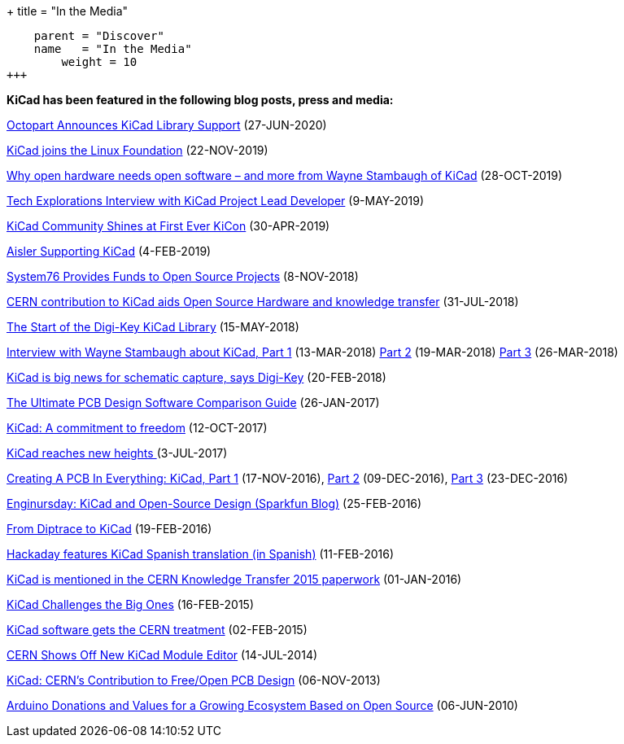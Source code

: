 +++
title = "In the Media"
[menu.main]
    parent = "Discover"
    name   = "In the Media"
	weight = 10
+++


**KiCad has been featured in the following blog posts, press and media:**

https://octopart.com/blog/archives/2020/06/over-850-000-free-kicad-models-now-on-octopart[Octopart Announces KiCad Library Support] (27-JUN-2020)

https://www.linuxfoundation.org/press-release/2019/11/kicad-joins-linux-foundation-to-advance-electronic-design-automation/[KiCad joins the Linux Foundation] (22-NOV-2019)

http://blog.snapeda.com/2019/10/28/an-interview-with-wayne-stambaugh-of-kicad/[Why open hardware needs open software – and more from Wayne Stambaugh of KiCad] (28-OCT-2019)

https://techexplorations.com/blog-wayne-stambaugh/[Tech Explorations Interview with KiCad Project Lead Developer] (9-MAY-2019)

https://hackaday.com/2019/04/30/kicad-community-shines-at-first-ever-kicon/[KiCad Community Shines at First Ever KiCon] (30-APR-2019)

https://blog.aisler.net/supporting-kicad-d94ea84eb87?fbclid=IwAR17m6vuxNntbYNC_65gknUnfm0urGvC3jN9kRATw69AUboUdH3OvoRE-8U[Aisler Supporting KiCad] (4-FEB-2019)

https://blog.system76.com/post/179897016318/system76-provides-funds-to-open-source-projects[System76 Provides Funds to Open Source Projects] (8-NOV-2018)

https://joinup.ec.europa.eu/collection/open-source-observatory-osor/news/special-kind-economic-actor[CERN contribution to KiCad aids Open Source Hardware and knowledge transfer] (31-JUL-2018)

https://www.digikey.com/en/blog/the-start-of-the-digi-key-kicad-library?utm_source=twitter&utm_medium=Social&utm_campaign=posts[The Start of the Digi-Key KiCad Library] (15-MAY-2018)

https://www.digikey.com/en/blog/interview-with-wayne-stambaugh-pt1[Interview with Wayne Stambaugh about KiCad, Part 1] (13-MAR-2018) https://www.digikey.com/en/blog/interview-with-wayne-stambaugh-pt2[Part 2] (19-MAR-2018) https://www.digikey.com/en/blog/interview-with-wayne-stambaugh-pt3[Part 3] (26-MAR-2018)

https://www.electronicsweekly.com/news/kicad-big-news-schematic-capture-says-digi-key-2018-02/[KiCad is big news for schematic capture, says Digi-Key] (20-FEB-2018)

https://www.sfcircuits.com/pcb-school/pcb-design-software-comparison-guide[The Ultimate PCB Design Software Comparison Guide] (26-JAN-2017)

https://cernandsocietyfoundation.cern/projects/kicad[KiCad: A commitment to freedom] (12-OCT-2017)

https://home.cern/cern-people/updates/2017/07/kicad-reaches-new-heights[KiCad reaches new heights ] (3-JUL-2017)

https://hackaday.com/2016/11/17/creating-a-pcb-in-everything-kicad-part-1/[Creating A PCB In Everything: KiCad, Part 1] (17-NOV-2016), http://hackaday.com/2016/12/09/creating-a-pcb-in-everything-kicad-part-2/[Part 2] (09-DEC-2016), http://hackaday.com/2016/12/23/creating-a-pcb-in-everything-kicad-part-3/[Part 3] (23-DEC-2016)

https://www.sparkfun.com/news/2041[Enginursday: KiCad and Open-Source Design (Sparkfun Blog)] (25-FEB-2016)

http://www.rocketscream.com/blog/2016/02/19/from-diptrace-to-kicad/[From Diptrace to KiCad] (19-FEB-2016)

http://hackaday.com/2016/02/11/kicad-traducido-al-espanol[Hackaday features KiCad Spanish translation (in Spanish)] (11-FEB-2016)

http://cds.cern.ch/record/1746337/files/Knowledge-Transfer-2015.pdf[KiCad is mentioned in the CERN Knowledge Transfer 2015 paperwork] (01-JAN-2016)

https://cds.cern.ch/journal/CERNBulletin/2015/09/News%20Articles/1988318[KiCad Challenges the Big Ones] (16-FEB-2015)

http://home.web.cern.ch/about/updates/2015/02/kicad-software-gets-cern-treatment[KiCad software gets the CERN treatment] (02-FEB-2015)

http://hackaday.com/2014/07/14/cern-shows-off-new-kicad-module-editor[CERN Shows Off New KiCad Module Editor] (14-JUL-2014)

http://www.eetimes.com/author.asp?doc_id=1320005[KiCad: CERN's Contribution to Free/Open PCB Design] (06-NOV-2013)

https://blog.arduino.cc/2013/06/10/arduino-donations-and-values[Arduino Donations and Values for a Growing Ecosystem Based on Open Source] (06-JUN-2010)

